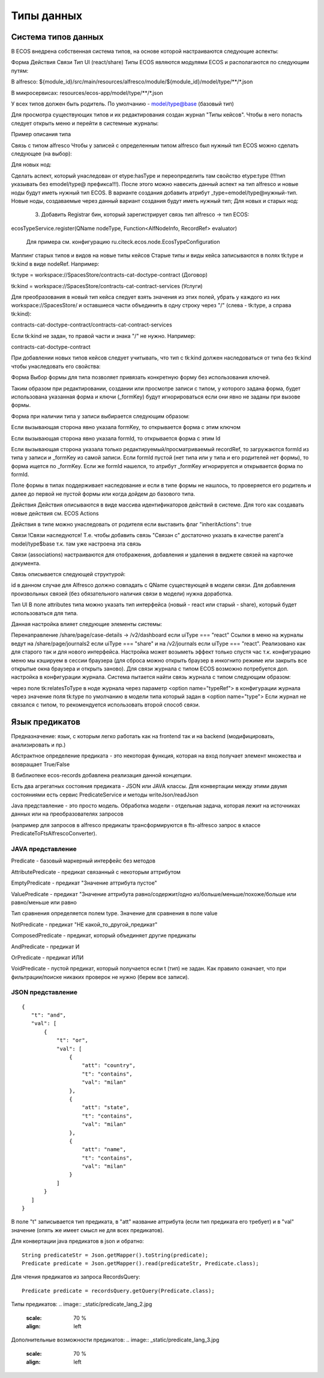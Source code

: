 =================
Типы данных
=================

Система типов данных
---------------------

В ECOS внедрена собственная система типов, на основе которой настраиваются следующие аспекты:

Форма
Действия
Связи
Тип UI (react/share)
Типы ECOS являются модулями ECOS и располагаются по следующим путям:

В alfresco: ${module_id}/src/main/resources/alfresco/module/${module_id}/model/type/**/*.json

В микросервисах: resources/ecos-app/model/type/**/*.json

У всех типов должен быть родитель. По умолчанию - model/type@base (базовый тип)

Для просмотра существующих типов и их редактирования создан журнал "Типы кейсов".
Чтобы в него попасть следует открыть меню и перейти в системные журналы:

Пример описания типа



Связь с типом alfresco
Чтобы у записей с определенным типом alfresco был нужный тип ECOS можно сделать следующее (на выбор):

Для новых нод:

Сделать аспект, который унаследован от etype:hasType и переопределить там свойство etype:type (!!!тип указывать без emodel/type@ префикса!!!). После этого можно навесить данный аспект на тип alfresco и новые ноды будут иметь нужный тип ECOS.
В варианте создания добавить атрибут _type=emodel/type@нужный-тип. Новые ноды, создаваемые через данный вариант создания будут иметь нужный тип;
Для новых и старых нод:

       3. Добавить Registrar бин, который зарегистрирует связь тип alfresco → тип ECOS:

ecosTypeService.register(QName nodeType, Function<AlfNodeInfo, RecordRef> evaluator)

 Для примера см. конфигурацию ru.citeck.ecos.node.EcosTypeConfiguration

Маппинг старых типов и видов на новые типы кейсов
Старые типы и виды кейса записываются в полях tk:type и tk:kind в виде nodeRef. Например:

tk:type = workspace://SpacesStore/contracts-cat-doctype-contract (Договор)

tk:kind = workspace://SpacesStore/contracts-cat-contract-services (Услуги)

Для преобразования в новый тип кейса следует взять значения из этих полей, убрать у каждого из них workspace://SpacesStore/ и оставшиеся части объединить в одну строку через "/" (слева - tk:type, а справа tk:kind):

contracts-cat-doctype-contract/contracts-cat-contract-services

Если tk:kind не задан, то правой части и знака "/" не нужно. Например:

contracts-cat-doctype-contract

При добавлении новых типов кейсов следует учитывать, что тип с tk:kind должен наследоваться от типа без tk:kind чтобы унаследовать его свойства:



Форма
Выбор формы для типа позволяет привязать конкретную форму без использования ключей.

Таким образом при редактировании, создании или просмотре записи с типом, у которого задана форма, будет использована указанная форма и ключи (_formKey) будут игнорироваться если они явно не заданы при вызове формы.

Форма при наличии типа у записи выбирается следующим образом:

Если вызывающая сторона явно указала formKey, то открывается форма с этим ключом

Если вызывающая сторона явно указала formId, то открывается форма с этим Id

Если вызывающая сторона указала только редактируемый/просматриваемый recordRef, то загружаются formId из типа у записи и _formKey из самой записи. Если formId пустой (нет типа или у типа и его родителей нет формы), то форма ищется по _formKey. Если же formId нашелся, то атрибут _formKey игнорируется и открывается форма по formId.

Поле формы в типах поддерживает наследование и если в типе формы не нашлось, то проверяется его родитель и далее до первой не пустой формы или когда дойдем до базового типа.

Действия
Действия описываются в виде массива идентификаторов действий в системе. Для того как создавать новые действия см. ECOS Actions

Действия в типе можно унаследовать от родителя если выставить флаг "inheritActions": true

Связи
!Связи наследуются! Т.е. чтобы добавить связь "Связан с" достаточно указать в качестве parent'а model/type$base т.к. там уже настроена эта связь

Связи (associations) настраиваются для отображения, добавления и удаления в виджете связей на карточке документа.

Связь описывается следующей структурой:


id в данном случае для Alfresco должно совпадать с QName существующей в модели связи. Для добавления произвольных связей (без обязательного наличия связи в модели) нужна доработка.

Тип UI
В поле attributes типа можно указать тип интерфейса (новый - react или старый - share), который будет использоваться для типа.



Данная настройка влияет следующие элементы системы:

Перенаправление /share/page/case-details → /v2/dashboard если uiType === "react"
Ссылки в меню на журналы ведут на /share/page/journals2 если uiType === "share" и на /v2/journals если uiType === "react". Реализовано как для старого так и для нового интерфейса. Настройка может возыметь эффект только спустя час т.к. конфигурацию меню мы кэшируем в сессии браузера (для сброса можно открыть браузер в инкогнито режиме или закрыть все открытые окна браузера и открыть заново).
Для связи журнала с типом ECOS возможно потребуется доп. настройка в конфигурации журнала. Система пытается найти связь журнала с типом следующим образом:

через поле tk:relatesToType в ноде журнала
через параметр <option name="typeRef"> в конфигурации журнала
через значение поля tk:type по умолчанию в модели типа который задан в <option name="type">
Если журнал не связался с типом, то рекомендуется использовать второй способ связи.

Язык предикатов
---------------

Предназначение: язык, с которым легко работать как на frontend так и на backend (модифицировать, анализировать и пр.)

Абстрактное определение предиката - это  некоторая функция, которая на вход получает элемент множества и возвращает True/False

В библиотеке ecos-records добавлена реализация данной концепции.

Есть два агрегатных состояния предиката - JSON или JAVA классы. Для конвертации между этими двумя состояниями есть сервис PredicateService и методы writeJson/readJson

Java представление - это просто модель. Обработка модели - отдельная задача, которая лежит на источниках данных или на преобразователях запросов

(например для запросов в alfresco предикаты трансформируются в fts-alfresco запрос в классе PredicateToFtsAlfrescoConverter).

JAVA представление
~~~~~~~~~~~~~~~~~~

.. image:: _static/predicate_lang.png
       :scale: 90 %
       :align: left

Predicate - базовый маркерный интерфейс без методов

AttributePredicate - предикат связанный с некоторым аттрибутом

EmptyPredicate - предикат "Значение аттрибута пустое"

ValuePredicate - предикат "Значение аттрибута равно/содержит/одно из/больше/меньше/похоже/больше  или равно/меньше или равно

Тип сравнения определяется полем type. Значение для сравнения в поле value

NotPredicate - предикат "НЕ какой_то_другой_предикат"

ComposedPredicate - предикат, который объединяет другие предикаты

AndPredicate - предикат И

OrPredicate - предикат ИЛИ

VoidPredicate - пустой предикат, который получается если t (тип) не задан. Как правило означает, что при фильтрации/поиске никаких проверок не нужно (берем все записи).

JSON представление
~~~~~~~~~~~~~~~~~~
::

 {
    "t": "and",
    "val": [
        {
            "t": "or",
            "val": [
                {
                    "att": "country",
                    "t": "contains",
                    "val": "milan"
                },
                {
                    "att": "state",
                    "t": "contains",
                    "val": "milan"
                },
                {
                    "att": "name",
                    "t": "contains",
                    "val": "milan"
                }
            ]
        }
    ]
 }

В поле "t" записывается тип предиката, в "att" название аттрибута (если тип предиката его требует) и в "val" значение (опять же имеет смысл не для всех предикатов).

Для конвертации java предикатов в json и обратно::

 String predicateStr = Json.getMapper().toString(predicate);
 Predicate predicate = Json.getMapper().read(predicateStr, Predicate.class);

Для чтения предикатов из запроса RecordsQuery::

 Predicate predicate = recordsQuery.getQuery(Predicate.class);

Типы предикатов:
.. image:: _static/predicate_lang_2.jpg
       :scale: 70 %
       :align: left

Дополнительные возможности предикатов:
.. image:: _static/predicate_lang_3.jpg
       :scale: 70 %
       :align: left
